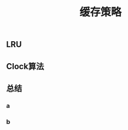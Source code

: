 #+TITLE: 缓存策略
#+PUBLISHED: true
#+SLIDE: true
#+PERMALINK: ctesta

** LRU
** Clock算法
** 总结
*** a
*** b
